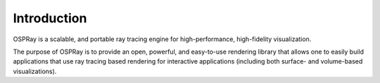 .. SPDX-FileCopyrightText: 2021 Intel Corporation
..
.. SPDX-License-Identifier: CC-BY-4.0

============
Introduction
============

OSPRay is a scalable, and portable ray tracing engine for
high-performance, high-fidelity visualization.

The purpose of OSPRay is to provide an open, powerful, and easy-to-use
rendering library that allows one to easily build applications that
use ray tracing based rendering for interactive applications
(including both surface- and volume-based visualizations).
